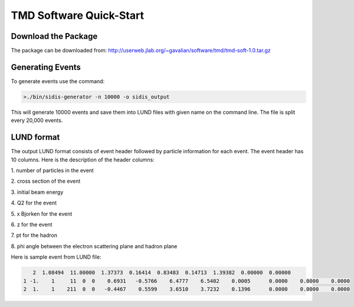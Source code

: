TMD Software Quick-Start
************************

Download the Package
====================

The package can be downloaded from: http://userweb.jlab.org/~gavalian/software/tmd/tmd-soft-1.0.tar.gz

Generating Events
=================

To generate events use the command:

.. code-block:: java

    >./bin/sidis-generator -n 10000 -o sidis_output

This will generate 10000 events and save them into LUND files with given name
on the command line. The file is split every 20,000 events.

LUND format
===========

The output LUND format consists of event header followed by particle information
for each event. The event header has 10 columns. Here is the description of
the header columns:

\1. number of particles in the event

\2. cross section of the event

\3. initial beam energy

\4. Q2 for the event

\5. x Bjorken for the event

\6. z for the event

\7. pt for the hadron

\8. phi angle between the electron scattering plane and hadron plane

Here is sample event from LUND file:

.. code-block:: bash

    2  1.08494  11.00000  1.37373  0.16414  0.83483  0.14713  1.39382  0.00000  0.00000
 1 -1.    1     11  0  0    0.6931   -0.5766    6.4777    6.5402    0.0005      0.0000    0.0000    0.0000
 2  1.    1    211  0  0   -0.4467    0.5599    3.6510    3.7232    0.1396      0.0000    0.0000    0.0000
